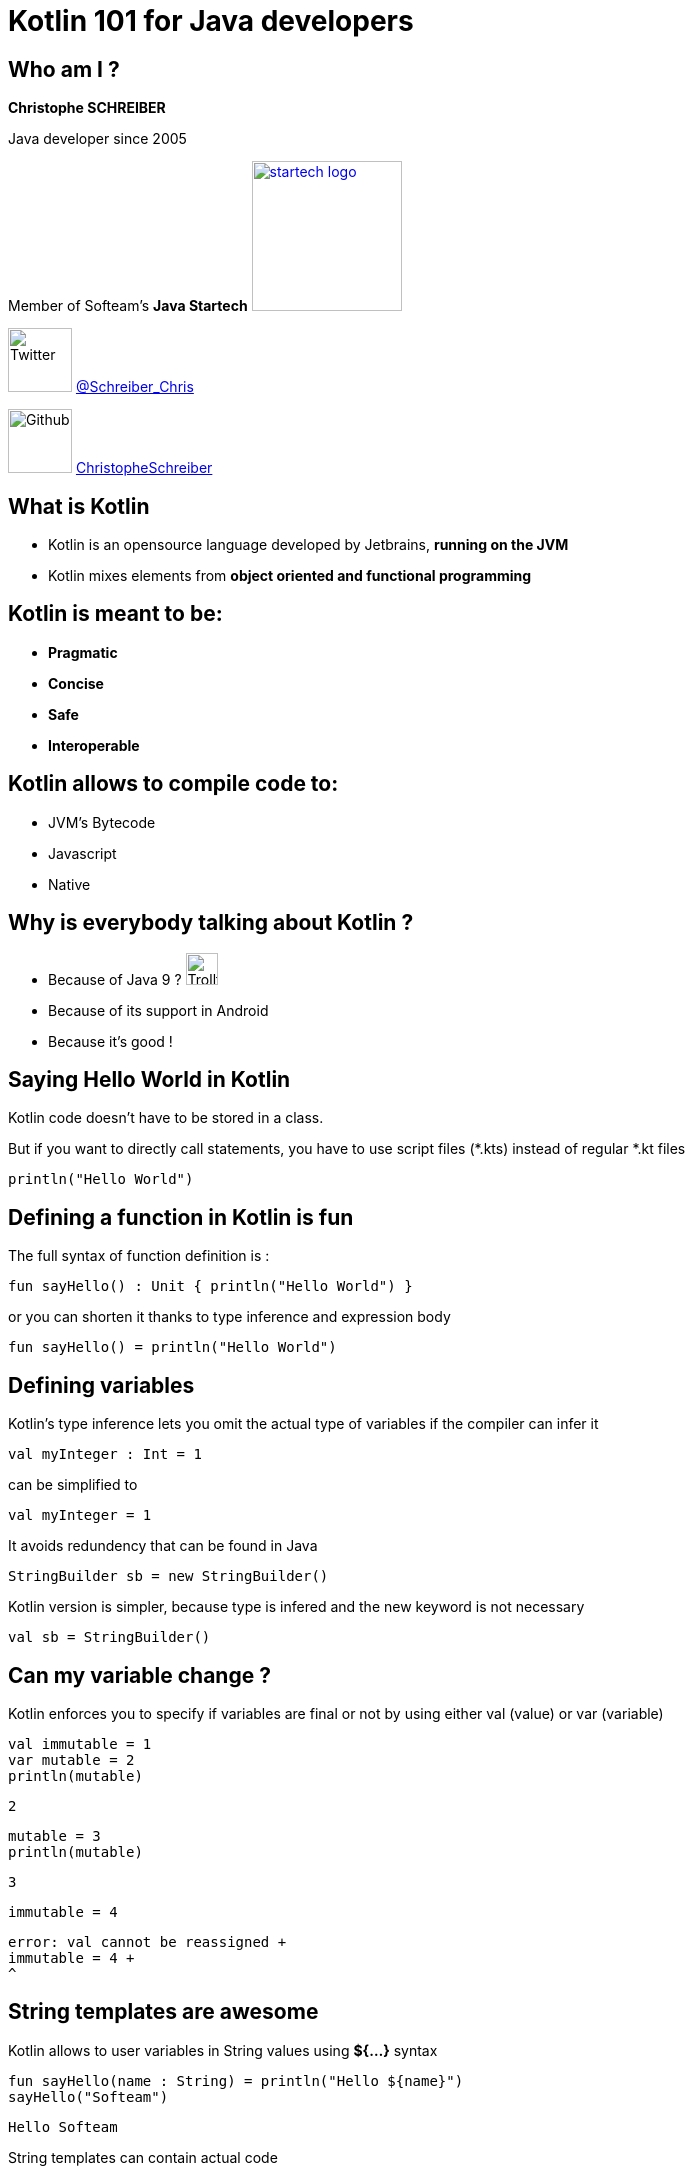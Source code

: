 = Kotlin 101 for Java developers
// classic AsciiDoctor attributes
:icons: font
:imagesdir: images
// Despite the warning of the documentation, https://github.com/asciidoctor/asciidoctor-reveal.js, highlight.js syntax highlighting WORKS, BUT, you need to explicitly set the highlighter using the below attribute
// see http://discuss.asciidoctor.org/Highlighting-source-code-for-reveal-js-backend-td2750.html
:source-highlighter: highlightjs
// reveal.js attributes
:customcss: styles/myCustomCSS.css

== Who am I ?

*Christophe SCHREIBER*

Java developer since 2005

Member of Softeam's *Java Startech* image:startech-logo.png[width=150,link="images/startech-logo.png"]

image:twitter.png[Twitter, 64, 64] https://twitter.com/Schreiber_Chris[@Schreiber_Chris]

image:github.png[Github, 64] https://github.com/ChristopheSchreiber[ChristopheSchreiber]

== What is Kotlin

[%step]
 * Kotlin is an opensource language developed by Jetbrains, *running on the JVM*
 * Kotlin mixes elements from *object oriented and functional programming*

== Kotlin is meant to be:

[%step]
 * *Pragmatic*
 * *Concise*
 * *Safe*
 * *Interoperable*

== Kotlin allows to compile code to:

[%step]
 * JVM's Bytecode
 * Javascript
 * Native
 
== Why is everybody talking about Kotlin ?
 * Because of Java 9 ? image:http://orig15.deviantart.net/d060/f/2012/154/f/5/troll_face_pixel_icon_by_rocketshipbabe-d5257wc.png[Trollface,32,32]
 * Because of its support in Android
 * Because it's good !
 
== Saying Hello World in Kotlin
Kotlin code doesn't have to be stored in a class.

But if you want to directly call statements, you have to use script files (*.kts) instead of regular *.kt files
----
println("Hello World")
----

== Defining a function in Kotlin is fun
The full syntax of function definition is :
----
fun sayHello() : Unit { println("Hello World") }
----
or you can shorten it thanks to type inference and expression body
----
fun sayHello() = println("Hello World")
----

== Defining variables
Kotlin's type inference lets you omit the actual type of variables if the compiler can infer it
----
val myInteger : Int = 1
----
can be simplified to
----
val myInteger = 1
----
It avoids redundency that can be found in Java
----
StringBuilder sb = new StringBuilder()
----
Kotlin version is simpler, because type is infered and the new keyword is not necessary
----
val sb = StringBuilder()
----

== Can my variable change ?
Kotlin enforces you to specify if variables are final or not by using either val (value) or var (variable)
----
val immutable = 1
var mutable = 2
println(mutable)
----
 2
----
mutable = 3
println(mutable)
----
 3
----
immutable = 4
----
 error: val cannot be reassigned +
 immutable = 4 +
 ^

== String templates are awesome
Kotlin allows to user variables in String values using *${...}* syntax
[source]
----
fun sayHello(name : String) = println("Hello ${name}")
sayHello("Softeam")
----
 Hello Softeam

String templates can contain actual code
[source]
----
fun shoutHello(name : String) = println("Hello ${name.toUpperCase()} !")
shoutHello("Softeam")
----
 Hello SOFTEAM !


== Avoiding overloaded methods

Kotlin offers default parameter values, so that you don't need to overload methods when you need an extra parameter.
----
fun sayHello(name : String, message : String = "") = println("Hello ${name} ${message}")
sayHello("World")
----
 Hello World

----
sayHello("World", ", Kotlin is great")
----
 Hello World, Kotlin is great

You can also explicitly add the parameter name in any method call.
----
sayHello(message = ", do you enjoy Kotlin", name = "everybody")
----
 Hello everybody , do you enjoy Kotlin

== Avoiding the billion dollars mistake

Kotlin ensures that most cases of null references are detected by the compiler.

By default, all references are non nullable.
----
val name : String = null
----
 error: null can not be a value of a non-null type String +
 val name : String = null


== Usage of nullable references

Kotlin uses the ? character after the type definition to declare that a reference is nullable
----
val name : String? = null
----

When using nullable types, the compiler forces you to check for null references
----
val name : String? = functionThatMayReturnNullStringReference()
println(name.length)
----
 println(name.length)error: only safe (?.) or non-null asserted (!!.) calls are allowed on a nullable receiver of type String?
 println(name.length)
             ^

----
if (name != null) {
   println(name.length)
}
----

Kotlin defines a shorter way to check null reference :
----
println(name?.length)
----
And the Elvis operator allows usage of a default value otherwise :
----
println(name?.length ?: 0)
----

== Data classes without boilerplate code

Kotlin allows defining data classes very simply
----
data class Person(val firstName : String, val lastName : String)
----

Constructors, getters, setters (if attributes are mutable), equals, hashCode and copy methods are generated by the compiler.
----
val me = Person("Christophe", "Schreiber")
println(me.firstName)
----
 Christophe

----
val otherMe = Person("Christophe", "Schreiber")
println(me == otherMe)
----
 true

----
val notMe = me.copy(lastName = "Rebierhcs")
println(notMe)
----
 Person(firstName=Christophe, lastName=Rebierhcs)

== Safe casts
When you check if an instance is of a given type, Kotlin automatically converts to the correct type in case of success, avoiding a redundant cast.
----
val value : Any = methodReturningAnyType()
if (value is String) {
	println(value.toUpperCase()
}
----

You can also directly cast using the as operator and specify a default value if the cast fails
----
val value : Any = methodReturningAnyType()
val stringValue : String? = value.as? String ?: null
println(stringValue?.toUpperCase)
----

== Using lambdas

Kotlin supports lambda expressions, with a syntax similar to Java 8
----
val myList = listOf(1, 2, 3, 4, 5)
val evenNumbers = myList.filter({value : Int -> value % 2 == 0})
----
You can simplify this line of code by ommiting parentheses and using type inference :
----
val evenNumbers = myList.filter {value -> value % 2 == 0}
----

And you can simplify it even further since it has only one parameter :
----
val evenNumbers = myList.filter {it % 2 == 0}
----

Contrarily to Java, there is no specific type for functions, they are just defined by their signature
For instance, if you want to apply a transformation to a String then print it in Java :
----
public void transformAndPrint(String message, Function<String, String> transform) {
   System.out.println(transform.apply(message));
}
----
The equivalent Kotlin method would be :
----
fun transformAndPrint(message : String, transform : (String) -> String) = println(transform(message))
----

== Extension functions
In Kotlin, you can add features to existing classes using the extension function mechanism :
----
fun String.addBar() = this + "bar"
println("foo".addBar())
----
 foobar
The Kotlin standard library makes heavy use of extension functions over JDK classes.

== Don't forget about OOP

== The magic switch : when

== Conventions

== Making recursion great again
Contrarily to Java, Kotlin allows using tail recursion optimization by using the *tailrec* keyword :
----
fun Int.factorial() : BigDecimal {
    if (this < 0 ) throw IllegalArgumentException("Factorial can only be applied to strictly positive integers, ${this} is invalid")
    return recursiveFactorial(BigDecimal(this), BigDecimal.ONE)
}

private tailrec fun recursiveFactorial(integer: BigDecimal, accumulator: BigDecimal): BigDecimal {
    return when(integer) {
        BigDecimal.ZERO -> accumulator
        else -> recursiveFactorial(integer - BigDecimal.ONE, integer * accumulator)
    }
}

println(100000.factorial())
----
 2824229407960347874293421578024535518477494926[...]00000000000 (456574 digits !)

== And many more !

 * Lazy initialisation
 * Easy delegation
 * Infix methods
 * Domain specific language
 * ...
